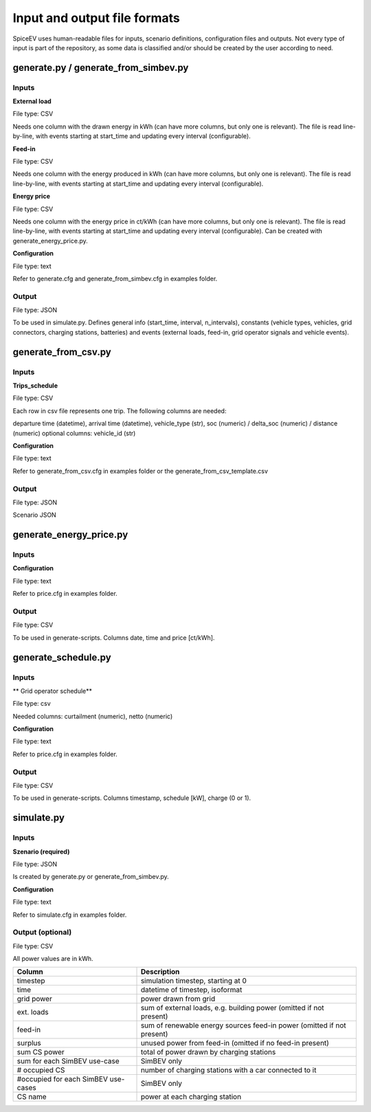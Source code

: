 .. _file_formats:

~~~~~~~~~~~~~~~~~~~~~~~~~~~~~
Input and output file formats
~~~~~~~~~~~~~~~~~~~~~~~~~~~~~

SpiceEV uses human-readable files for inputs, scenario definitions, configuration files and outputs. Not every type of input is part of the repository, as some data is classified and/or should be created by the user according to need.

generate.py / generate_from_simbev.py
=====================================

Inputs
------
**External load**

File type: CSV

Needs one column with the drawn energy in kWh (can have more columns, but only one is relevant). The file is read line-by-line, with events starting at start_time and updating every interval (configurable).

**Feed-in**

File type: CSV

Needs one column with the energy produced in kWh (can have more columns, but only one is relevant). The file is read line-by-line, with events starting at start_time and updating every interval (configurable).

**Energy price**

File type: CSV

Needs one column with the energy price in ct/kWh (can have more columns, but only one is relevant). The file is read line-by-line, with events starting at start_time and updating every interval (configurable). Can be created with generate_energy_price.py.

**Configuration**

File type: text

Refer to generate.cfg and generate_from_simbev.cfg in examples folder.

Output
------
File type: JSON

To be used in simulate.py. Defines general info (start_time, interval, n_intervals), constants (vehicle types, vehicles, grid connectors, charging stations, batteries) and events (external loads, feed-in, grid operator signals and vehicle events).

generate_from_csv.py
====================
Inputs
------
**Trips_schedule**

File type: CSV

Each row in csv file represents one trip. The following columns are needed:

departure time (datetime), arrival time (datetime), vehicle_type (str), soc (numeric) / delta_soc (numeric) / distance (numeric)
optional columns: vehicle_id (str)

**Configuration**

File type: text

Refer to generate_from_csv.cfg in examples folder or the generate_from_csv_template.csv

Output
------
File type: JSON

Scenario JSON

generate_energy_price.py
========================

Inputs
------

**Configuration**

File type: text

Refer to price.cfg in examples folder.

Output
------
File type: CSV

To be used in generate-scripts. Columns date, time and price [ct/kWh].


generate_schedule.py
========================

Inputs
------
** Grid operator schedule**

File type: csv

Needed columns: curtailment (numeric), netto (numeric)

**Configuration**

File type: text

Refer to price.cfg in examples folder.

Output
------
File type: CSV

To be used in generate-scripts. Columns timestamp, schedule [kW], charge (0 or 1).

simulate.py
===========

Inputs
------
**Szenario (required)**

File type: JSON

Is created by generate.py or generate_from_simbev.py.

**Configuration**

File type: text

Refer to simulate.cfg in examples folder.

Output (optional)
------------------

File type: CSV

All power values are in kWh.

+-------------------------------------+---------------------------------------------------------------------------+
| **Column**                          | **Description**                                                           |
+-------------------------------------+---------------------------------------------------------------------------+
| timestep 	                      | simulation timestep, starting at 0                                        |
+-------------------------------------+---------------------------------------------------------------------------+
| time 	                              | datetime of timestep, isoformat                                           |
+-------------------------------------+---------------------------------------------------------------------------+
| grid power	                      | power drawn from grid                                                     |
+-------------------------------------+---------------------------------------------------------------------------+
| ext. loads	                      | sum of external loads, e.g. building power (omitted if not present)       |
+-------------------------------------+---------------------------------------------------------------------------+
| feed-in 	                      | sum of renewable energy sources feed-in power (omitted if not present)    |
+-------------------------------------+---------------------------------------------------------------------------+
| surplus 	                      | unused power from feed-in (omitted if no feed-in present)                 |
+-------------------------------------+---------------------------------------------------------------------------+
| sum CS power                        | total of power drawn by charging stations                                 |
+-------------------------------------+---------------------------------------------------------------------------+
| sum for each SimBEV use-case        | SimBEV only                                                               |
+-------------------------------------+---------------------------------------------------------------------------+
| # occupied CS                       |	number of charging stations with a car connected to it                    |
+-------------------------------------+---------------------------------------------------------------------------+
| #occupied for each SimBEV use-cases |	SimBEV only                                                               |
+-------------------------------------+---------------------------------------------------------------------------+
| CS name                             |	power at each charging station                                            |
+-------------------------------------+---------------------------------------------------------------------------+
